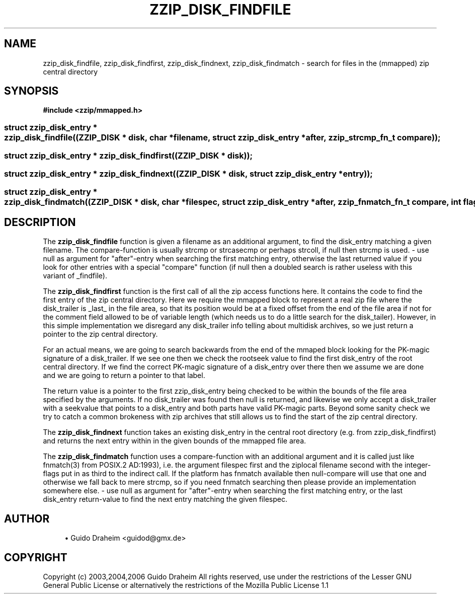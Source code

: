 '\" t
.\"     Title: zzip_disk_findfile
.\"    Author: [see the "Author" section]
.\" Generator: DocBook XSL Stylesheets v1.75.2 <http://docbook.sf.net/>
.\"      Date: 0.13.62
.\"    Manual: zziplib Function List
.\"    Source: zziplib
.\"  Language: English
.\"
.TH "ZZIP_DISK_FINDFILE" "3" "0\&.13\&.62" "zziplib" "zziplib Function List"
.\" -----------------------------------------------------------------
.\" * set default formatting
.\" -----------------------------------------------------------------
.\" disable hyphenation
.nh
.\" disable justification (adjust text to left margin only)
.ad l
.\" -----------------------------------------------------------------
.\" * MAIN CONTENT STARTS HERE *
.\" -----------------------------------------------------------------
.SH "NAME"
zzip_disk_findfile, zzip_disk_findfirst, zzip_disk_findnext, zzip_disk_findmatch \- search for files in the (mmapped) zip central directory
.SH "SYNOPSIS"
.sp
.ft B
.nf
#include <zzip/mmapped\&.h>
.fi
.ft
.HP \w'struct\ zzip_disk_entry\ *\ zzip_disk_findfile('u
.BI "struct zzip_disk_entry * zzip_disk_findfile((ZZIP_DISK\ *\ disk,\ char\ *filename,\ struct\ zzip_disk_entry\ *after,\ zzip_strcmp_fn_t\ compare));"
.HP \w'struct\ zzip_disk_entry\ *\ zzip_disk_findfirst('u
.BI "struct zzip_disk_entry * zzip_disk_findfirst((ZZIP_DISK\ *\ disk));"
.HP \w'struct\ zzip_disk_entry\ *\ zzip_disk_findnext('u
.BI "struct zzip_disk_entry * zzip_disk_findnext((ZZIP_DISK\ *\ disk,\ struct\ zzip_disk_entry\ *entry));"
.HP \w'struct\ zzip_disk_entry\ *\ zzip_disk_findmatch('u
.BI "struct zzip_disk_entry * zzip_disk_findmatch((ZZIP_DISK\ *\ disk,\ char\ *filespec,\ struct\ zzip_disk_entry\ *after,\ zzip_fnmatch_fn_t\ compare,\ int\ flags));"
.SH "DESCRIPTION"
.PP
The
\fBzzip_disk_findfile\fR
function is given a filename as an additional argument, to find the disk_entry matching a given filename\&. The compare\-function is usually strcmp or strcasecmp or perhaps strcoll, if null then strcmp is used\&. \- use null as argument for "after"\-entry when searching the first matching entry, otherwise the last returned value if you look for other entries with a special "compare" function (if null then a doubled search is rather useless with this variant of _findfile)\&.
.PP
The
\fBzzip_disk_findfirst\fR
function is the first call of all the zip access functions here\&. It contains the code to find the first entry of the zip central directory\&. Here we require the mmapped block to represent a real zip file where the disk_trailer is _last_ in the file area, so that its position would be at a fixed offset from the end of the file area if not for the comment field allowed to be of variable length (which needs us to do a little search for the disk_tailer)\&. However, in this simple implementation we disregard any disk_trailer info telling about multidisk archives, so we just return a pointer to the zip central directory\&.
.PP
For an actual means, we are going to search backwards from the end of the mmaped block looking for the PK\-magic signature of a disk_trailer\&. If we see one then we check the rootseek value to find the first disk_entry of the root central directory\&. If we find the correct PK\-magic signature of a disk_entry over there then we assume we are done and we are going to return a pointer to that label\&.
.PP
The return value is a pointer to the first zzip_disk_entry being checked to be within the bounds of the file area specified by the arguments\&. If no disk_trailer was found then null is returned, and likewise we only accept a disk_trailer with a seekvalue that points to a disk_entry and both parts have valid PK\-magic parts\&. Beyond some sanity check we try to catch a common brokeness with zip archives that still allows us to find the start of the zip central directory\&.
.PP
The
\fBzzip_disk_findnext\fR
function takes an existing disk_entry in the central root directory (e\&.g\&. from zzip_disk_findfirst) and returns the next entry within in the given bounds of the mmapped file area\&.
.PP
The
\fBzzip_disk_findmatch\fR
function uses a compare\-function with an additional argument and it is called just like fnmatch(3) from POSIX\&.2 AD:1993), i\&.e\&. the argument filespec first and the ziplocal filename second with the integer\-flags put in as third to the indirect call\&. If the platform has fnmatch available then null\-compare will use that one and otherwise we fall back to mere strcmp, so if you need fnmatch searching then please provide an implementation somewhere else\&. \- use null as argument for "after"\-entry when searching the first matching entry, or the last disk_entry return\-value to find the next entry matching the given filespec\&.
.SH "AUTHOR"
.sp
.RS 4
.ie n \{\
\h'-04'\(bu\h'+03'\c
.\}
.el \{\
.sp -1
.IP \(bu 2.3
.\}
Guido Draheim <guidod@gmx\&.de>
.RE
.SH "COPYRIGHT"
.PP
Copyright (c) 2003,2004,2006 Guido Draheim All rights reserved, use under the restrictions of the Lesser GNU General Public License or alternatively the restrictions of the Mozilla Public License 1\&.1
